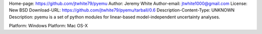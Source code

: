 Home-page: https://github.com/jtwhite79/pyemu
Author: Jeremy White
Author-email: jtwhite1000@gmail.com
License: New BSD
Download-URL: https://github.com/jtwhite79/pyemu/tarball/0.6
Description-Content-Type: UNKNOWN
Description: pyemu is a set of python modules for linear-based model-independent uncertainty analyses.
        
Platform: Windows
Platform: Mac OS-X
